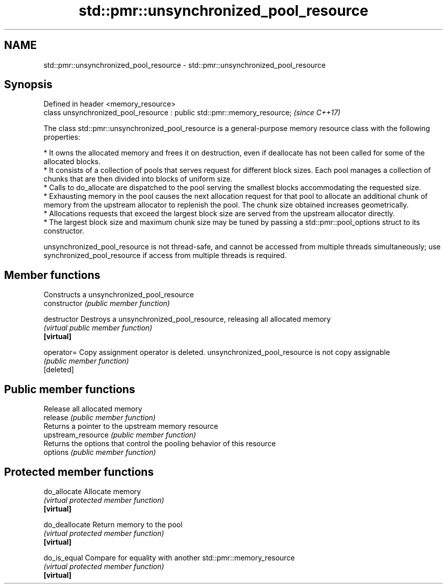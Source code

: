.TH std::pmr::unsynchronized_pool_resource 3 "2020.03.24" "http://cppreference.com" "C++ Standard Libary"
.SH NAME
std::pmr::unsynchronized_pool_resource \- std::pmr::unsynchronized_pool_resource

.SH Synopsis

  Defined in header <memory_resource>
  class unsynchronized_pool_resource : public std::pmr::memory_resource;  \fI(since C++17)\fP

  The class std::pmr::unsynchronized_pool_resource is a general-purpose memory resource class with the following properties:

  * It owns the allocated memory and frees it on destruction, even if deallocate has not been called for some of the allocated blocks.
  * It consists of a collection of pools that serves request for different block sizes. Each pool manages a collection of chunks that are then divided into blocks of uniform size.
  * Calls to do_allocate are dispatched to the pool serving the smallest blocks accommodating the requested size.
  * Exhausting memory in the pool causes the next allocation request for that pool to allocate an additional chunk of memory from the upstream allocator to replenish the pool. The chunk size obtained increases geometrically.
  * Allocations requests that exceed the largest block size are served from the upstream allocator directly.
  * The largest block size and maximum chunk size may be tuned by passing a std::pmr::pool_options struct to its constructor.

  unsynchronized_pool_resource is not thread-safe, and cannot be accessed from multiple threads simultaneously; use synchronized_pool_resource if access from multiple threads is required.

.SH Member functions


                    Constructs a unsynchronized_pool_resource
  constructor       \fI(public member function)\fP

  destructor        Destroys a unsynchronized_pool_resource, releasing all allocated memory
                    \fI(virtual public member function)\fP
  \fB[virtual]\fP

  operator=         Copy assignment operator is deleted. unsynchronized_pool_resource is not copy assignable
                    \fI(public member function)\fP
  [deleted]

.SH Public member functions

                    Release all allocated memory
  release           \fI(public member function)\fP
                    Returns a pointer to the upstream memory resource
  upstream_resource \fI(public member function)\fP
                    Returns the options that control the pooling behavior of this resource
  options           \fI(public member function)\fP

.SH Protected member functions


  do_allocate       Allocate memory
                    \fI(virtual protected member function)\fP
  \fB[virtual]\fP

  do_deallocate     Return memory to the pool
                    \fI(virtual protected member function)\fP
  \fB[virtual]\fP

  do_is_equal       Compare for equality with another std::pmr::memory_resource
                    \fI(virtual protected member function)\fP
  \fB[virtual]\fP




